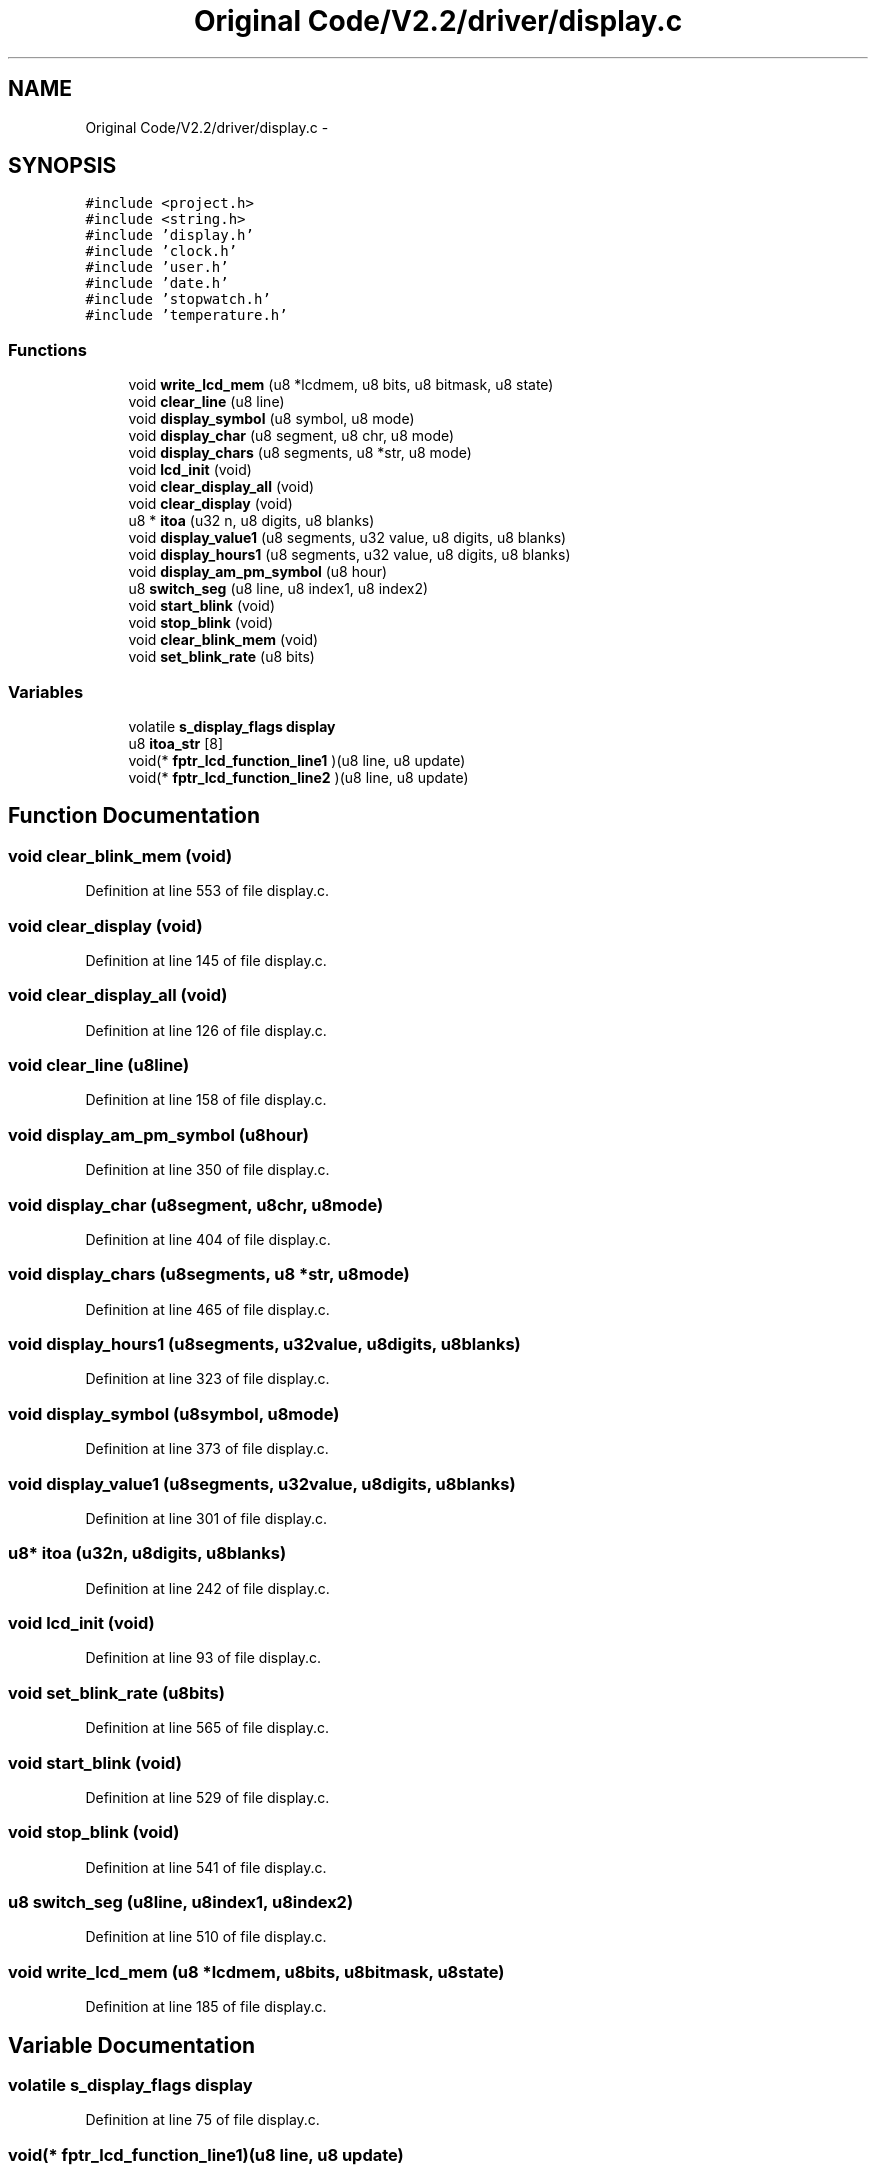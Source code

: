 .TH "Original Code/V2.2/driver/display.c" 3 "Sun Jun 16 2013" "Version VER 0.0" "Chronos Ti - Original Firmware" \" -*- nroff -*-
.ad l
.nh
.SH NAME
Original Code/V2.2/driver/display.c \- 
.SH SYNOPSIS
.br
.PP
\fC#include <project\&.h>\fP
.br
\fC#include <string\&.h>\fP
.br
\fC#include 'display\&.h'\fP
.br
\fC#include 'clock\&.h'\fP
.br
\fC#include 'user\&.h'\fP
.br
\fC#include 'date\&.h'\fP
.br
\fC#include 'stopwatch\&.h'\fP
.br
\fC#include 'temperature\&.h'\fP
.br

.SS "Functions"

.in +1c
.ti -1c
.RI "void \fBwrite_lcd_mem\fP (u8 *lcdmem, u8 bits, u8 bitmask, u8 state)"
.br
.ti -1c
.RI "void \fBclear_line\fP (u8 line)"
.br
.ti -1c
.RI "void \fBdisplay_symbol\fP (u8 symbol, u8 mode)"
.br
.ti -1c
.RI "void \fBdisplay_char\fP (u8 segment, u8 chr, u8 mode)"
.br
.ti -1c
.RI "void \fBdisplay_chars\fP (u8 segments, u8 *str, u8 mode)"
.br
.ti -1c
.RI "void \fBlcd_init\fP (void)"
.br
.ti -1c
.RI "void \fBclear_display_all\fP (void)"
.br
.ti -1c
.RI "void \fBclear_display\fP (void)"
.br
.ti -1c
.RI "u8 * \fBitoa\fP (u32 n, u8 digits, u8 blanks)"
.br
.ti -1c
.RI "void \fBdisplay_value1\fP (u8 segments, u32 value, u8 digits, u8 blanks)"
.br
.ti -1c
.RI "void \fBdisplay_hours1\fP (u8 segments, u32 value, u8 digits, u8 blanks)"
.br
.ti -1c
.RI "void \fBdisplay_am_pm_symbol\fP (u8 hour)"
.br
.ti -1c
.RI "u8 \fBswitch_seg\fP (u8 line, u8 index1, u8 index2)"
.br
.ti -1c
.RI "void \fBstart_blink\fP (void)"
.br
.ti -1c
.RI "void \fBstop_blink\fP (void)"
.br
.ti -1c
.RI "void \fBclear_blink_mem\fP (void)"
.br
.ti -1c
.RI "void \fBset_blink_rate\fP (u8 bits)"
.br
.in -1c
.SS "Variables"

.in +1c
.ti -1c
.RI "volatile \fBs_display_flags\fP \fBdisplay\fP"
.br
.ti -1c
.RI "u8 \fBitoa_str\fP [8]"
.br
.ti -1c
.RI "void(* \fBfptr_lcd_function_line1\fP )(u8 line, u8 update)"
.br
.ti -1c
.RI "void(* \fBfptr_lcd_function_line2\fP )(u8 line, u8 update)"
.br
.in -1c
.SH "Function Documentation"
.PP 
.SS "void \fBclear_blink_mem\fP (void)"
.PP
Definition at line 553 of file display\&.c\&.
.SS "void \fBclear_display\fP (void)"
.PP
Definition at line 145 of file display\&.c\&.
.SS "void \fBclear_display_all\fP (void)"
.PP
Definition at line 126 of file display\&.c\&.
.SS "void \fBclear_line\fP (u8line)"
.PP
Definition at line 158 of file display\&.c\&.
.SS "void \fBdisplay_am_pm_symbol\fP (u8hour)"
.PP
Definition at line 350 of file display\&.c\&.
.SS "void \fBdisplay_char\fP (u8segment, u8chr, u8mode)"
.PP
Definition at line 404 of file display\&.c\&.
.SS "void \fBdisplay_chars\fP (u8segments, u8 *str, u8mode)"
.PP
Definition at line 465 of file display\&.c\&.
.SS "void \fBdisplay_hours1\fP (u8segments, u32value, u8digits, u8blanks)"
.PP
Definition at line 323 of file display\&.c\&.
.SS "void \fBdisplay_symbol\fP (u8symbol, u8mode)"
.PP
Definition at line 373 of file display\&.c\&.
.SS "void \fBdisplay_value1\fP (u8segments, u32value, u8digits, u8blanks)"
.PP
Definition at line 301 of file display\&.c\&.
.SS "u8* \fBitoa\fP (u32n, u8digits, u8blanks)"
.PP
Definition at line 242 of file display\&.c\&.
.SS "void \fBlcd_init\fP (void)"
.PP
Definition at line 93 of file display\&.c\&.
.SS "void \fBset_blink_rate\fP (u8bits)"
.PP
Definition at line 565 of file display\&.c\&.
.SS "void \fBstart_blink\fP (void)"
.PP
Definition at line 529 of file display\&.c\&.
.SS "void \fBstop_blink\fP (void)"
.PP
Definition at line 541 of file display\&.c\&.
.SS "u8 \fBswitch_seg\fP (u8line, u8index1, u8index2)"
.PP
Definition at line 510 of file display\&.c\&.
.SS "void \fBwrite_lcd_mem\fP (u8 *lcdmem, u8bits, u8bitmask, u8state)"
.PP
Definition at line 185 of file display\&.c\&.
.SH "Variable Documentation"
.PP 
.SS "volatile \fBs_display_flags\fP \fBdisplay\fP"
.PP
Definition at line 75 of file display\&.c\&.
.SS "void(* \fBfptr_lcd_function_line1\fP)(u8 line, u8 update)"
.PP
Definition at line 116 of file main\&.c\&.
.SS "void(* \fBfptr_lcd_function_line2\fP)(u8 line, u8 update)"
.PP
Definition at line 117 of file main\&.c\&.
.SS "u8 \fBitoa_str\fP[8]"
.PP
Definition at line 78 of file display\&.c\&.
.SH "Author"
.PP 
Generated automatically by Doxygen for Chronos Ti - Original Firmware from the source code\&.
